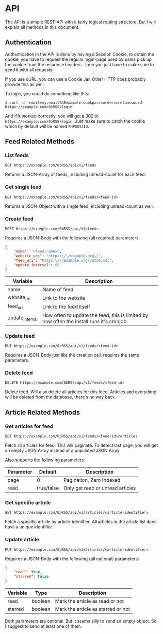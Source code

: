 * API
The API is a simple REST-API with a fairly logical routing structure. But I will
explain all methods in this document.



** Authentication
Authentication in the API is done by having a Session Cookie, to obtain the
cookie, you have to request the regular login-page used by users pick up the
cookie from the response headers. Then you just have to make sure to send it
with all requests.

If you use cURL, you can use a Cookie Jar. Other HTTP does probably provide this
as well.

To login, you could do something like this:

=$ curl -d 'email=my.email%40example.com&password=secretpassword' https://example.com/0bRSS/login=

And if it worked correctly, you will get a 302 to
=https://example.com/0bRSS/login=. Just make sure to catch the cookie which by
default will be named =PHPSESSID=.



** Feed Related Methods
*** List feeds
=GET https://example.com/0bRSS/api/v1/feeds=

Returns a JSON-Array of feeds, including unread-count for each feed.

*** Get single feed
=GET https://example.com/0bRSS/api/v1/feeds/<feed-id>=

Returns a JSON-Object with a single feed, including unread-count as well.

*** Create feed
=POST https://example.com/0bRSS/api/v1/feeds=

Requires a JSON-Body with the following (all required) parameters:
#+BEGIN_SRC json
{
    "name": "<feed-name>",
    "website_uri": "https:\/\/example.org\/",
    "feed_uri": "https:\/\/example.org\/atom.xml",
    "update_interval": 60
}
#+END_SRC

| Variable        | Description                                                                               |
|-----------------+-------------------------------------------------------------------------------------------|
| name            | Name of feed                                                                              |
| website_uri     | Link to the website                                                                       |
| feed_uri        | Link to the feed itself                                                                   |
| update_interval | How often to update the feed, this is limited by how often the install runs it's cronjob. |

*** Update feed
=PUT https://example.com/0bRSS/api/v1/feeds/<feed-id>=

Requires a JSON-Body just like the creation call, requires the same parameters.

*** Delete feed
=DELETE https://example.com/0bRSS/api/v1/feeds/<feed-id>=

Delete feed. Will also delete all articles for this feed. Articles and
everything will be deleted from the database, there's no way back.



** Article Related Methods
*** Get articles for feed
=GET https://example.com/0bRSS/api/v1/feeds/<feed-id>/articles=

Fetch all articles for feed. This will paginate. To detect last page, you will
get an empty JSON Array instead of a populated JSON Array.

Also supports the following parameters:
| Parameter | Default    | Description                      |
|-----------+------------+----------------------------------|
| page      | 0          | Pagination, Zero Indexed         |
| read      | true/false | Only get read or unread articles |

*** Get specific article
=GET https://example.com/0bRSS/api/v1/articles/<article-identifier>=

Fetch a specific article by article-identifier. All articles in the article list
does have a unique identifier.

*** Update article
=PUT https://example.com/0bRSS/api/v1/articles/<article-identifier>=

Requires a JSON-Body with the following (all optional) parameters:
#+BEGIN_SRC json
{
    "read": true,
    "starred": false
}
#+END_SRC

| Variable | Type    | Description                        |
|----------+---------+------------------------------------|
| read     | boolean | Mark the article as read or not    |
| starred  | boolean | Mark the article as starred or not |

Both parameters are optional. But it seems silly to send an empty object. So
I suggest to send at least one of them.

